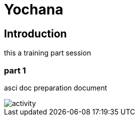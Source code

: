= Yochana

== Introduction
this a training part session 

=== part 1
asci doc preparation document

image::activity.png[]



